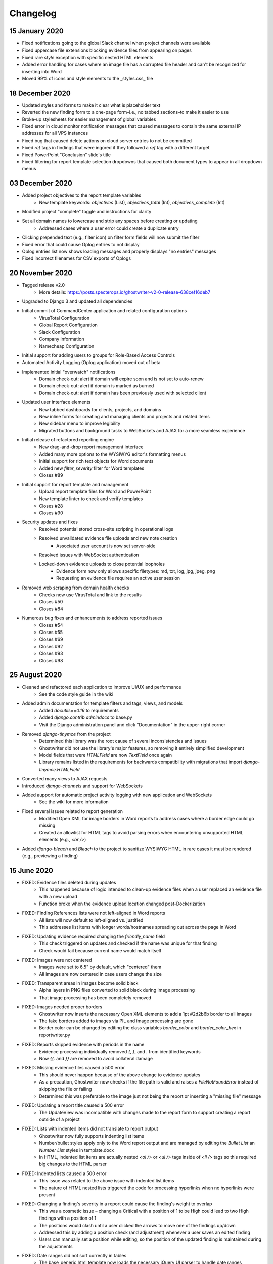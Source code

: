 Changelog
=========

15 January 2020
---------------
* Fixed notifications going to the global Slack channel when project channels were available
* Fixed uppercase file extensions blocking evidence files from appearing on pages
* Fixed rare `style` exception with specific nested HTML elements
* Added error handling for cases where an image file has a corrupted file header and can't be recognized for inserting into Word
* Moved 99% of icons and style elements to the _styles.css_ file

18 December 2020
----------------
* Updated styles and forms to make it clear what is placeholder text
* Reverted the new finding form to a one-page form–i.e., no tabbed sections–to make it easier to use
* Broke-up stylesheets for easier management of global variables
* Fixed error in cloud monitor notification messages that caused messages to contain the same external IP addresses for all VPS instances
* Fixed bug that caused delete actions on cloud server entries to not be committed
* Fixed `ref` tags in findings that were ingored if they followed a `ref` tag with a different target
* Fixed PowerPoint "Conclusion" slide's title
* Fixed filtering for report template selection dropdowns that caused both document types to appear in all dropdown menus

03 December 2020
----------------
* Added project objectives to the report template variables
    * New template keywords: `objectives` (List), `objectives_total` (Int), `objectives_complete` (Int)
* Modified project "complete" toggle and instructions for clarity
* Set all domain names to lowercase and strip any spaces before creating or updating
    * Addressed cases where a user error could create a duplicate entry
* Clicking prepended text (e.g., filter icon) on filter form fields will now submit the filter
* Fixed error that could cause Oplog entries to not display
* Oplog entries list now shows loading messages and properly displays "no entries" messages
* Fixed incorrect filenames for CSV exports of Oplogs

20 November 2020
----------------
* Tagged release v2.0
    * More details: https://posts.specterops.io/ghostwriter-v2-0-release-638cef16deb7
* Upgraded to Django 3 and updated all dependencies
* Initial commit of CommandCenter application and related configuration options
    * VirusTotal Configuration
    * Global Report Configuration
    * Slack Configuration
    * Company information
    * Namecheap Configuration
* Initial support for adding users to groups for Role-Based Access Controls
* Automated Activity Logging (Oplog application) moved out of beta
* Implemented initial "overwatch" notifications
    * Domain check-out: alert if domain will expire soon and is not set to auto-renew
    * Domain check-out: alert if domain is marked as burned
    * Domain check-out: alert if domain has been previously used with selected client
* Updated user interface elements
    * New tabbed dashboards for clients, projects, and domains
    * New inline forms for creating and managing clients and projects and related items
    * New sidebar menu to improve legibility
    * Migrated buttons and background tasks to WebSockets and AJAX for a more seamless experience
* Initial release of refactored reporting engine
    * New drag-and-drop report management interface
    * Added many more options to the WYSIWYG editor's formatting menus
    * Initial support for rich text objects for Word documents
    * Added new `filter_severity` filter for Word templates
    * Closes #89
* Initial support for report template and management
    * Upload report template files for Word and PowerPoint
    * New template linter to check and verify templates
    * Closes #28
    * Closes #90
* Security updates and fixes
    * Resolved potential stored cross-site scripting in operational logs
    * Resolved unvalidated evidence file uploads and new note creation
        * Associated user account is now set server-side
    * Resolved issues with WebSocket authentication
    * Locked-down evidence uploads to close potential loopholes
        * Evidence form now only allows specific filetypes: md, txt, log, jpg, jpeg, png
        * Requesting an evidence file requires an active user session
* Removed web scraping from domain health checks
    * Checks now use VirusTotal and link to the results
    * Closes #50
    * Closes #84
* Numerous bug fixes and enhancements to address reported issues
    * Closes #54
    * Closes #55
    * Closes #69
    * Closes #92
    * Closes #93
    * Closes #98

25 August 2020
--------------
* Cleaned and refactored each application to improve UI/UX and performance
    * See the code style guide in the wiki
* Added admin documentation for template filters and tags, views, and models
    * Added `docutils==0.16` to requirements
    * Added `django.contrib.admindocs` to base.py
    * Visit the Django administration panel and click "Documentation" in the upper-right corner
* Removed `django-tinymce` from the project
    * Determined this library was the root cause of several inconsistencies and issues
    * Ghostwriter did not use the library's major features, so removing it entirely simplified development
    * Model fields that were `HTMLField` are now `TextField` once again
    * Library remains listed in the requirements for backwards compatibility with migrations that import `django-tinymce.HTMLField`
* Converted many views to AJAX requests
* Introduced `django-channels` and support for WebSockets
* Added aupport for automatic project activity logging with new application and WebSockets
    * See the wiki for more information
* Fixed several issues related to report generation
    * Modified Open XML for image borders in Word reports to address cases where a border edge could go missing
    * Created an allowlist for HTML tags to avoid parsing errors when encountering unsupported HTML elements (e.g., `<br />`)
* Added `django-bleach` and `Bleach` to the project to sanitize WYSIWYG HTML in rare cases it must be rendered (e.g., previewing a finding)

15 June 2020
------------
* FIXED: Evidence files deleted during updates
    * This happened because of logic intended to clean-up evidence files when a user replaced an evidence file with a new upload
    * Function broke when the evidence upload location changed post-Dockerization
* FIXED: Finding References lists were not left-aligned in Word reports
    * All lists will now default to left-aligned vs. justified
    * This addresses list items with longer words/hostnames spreading out across the page in Word
* FIXED: Updating evidence required changing the `friendly_name` field
    * This check triggered on updates and checked if the name was unique for that finding
    * Check would fail because current name would match itself
* FIXED: Images were not centered
    * Images were set to 6.5" by default, which "centered" them
    * All images are now centered in case users change the size
* FIXED: Transparent areas in images become solid black
    * Alpha layers in PNG files converted to solid black during image processing
    * That image processing has been completely removed
* FIXED: Images needed proper borders
    * Ghostwriter now inserts the necessary Open XML elements to add a 1pt #2d2b6b border to all images
    * The fake borders added to images via PIL and image processing are gone
    * Border color can be changed by editing the class variables `border_color` and `border_color_hex` in reportwriter.py
* FIXED: Reports skipped evidence with periods in the name
    * Evidence processing individually removed `{`, `}`, and `.` from identified keywords
    * Now `{{.` and `}}` are removed to avoid collateral damage
* FIXED: Missing evidence files caused a 500 error
    * This should never happen because of the above change to evidence updates
    * As a precaution, Ghostwriter now checks if the file path is valid and raises a `FileNotFoundError` instead of skipping the file or failing
    * Determined this was preferable to the image just not being the report or inserting a "missing file" message
* FIXED: Updating a report title caused a 500 error
    * The UpdateView was incompatible with changes made to the report form to support creating a report outside of a project
* FIXED: Lists with indented items did not translate to report output
    * Ghostwriter now fully supports indenting list items
    * Number/bullet styles apply only to the Word report output and are managed by editing the `Bullet List` an `Number List` styles in template.docx
    * In HTML, indented list items are actually nested `<ol />` or `<ul />` tags inside of `<li />` tags so this required big changes to the HTML parser
* FIXED: Indented lists caused a 500 error
    * This issue was related to the above issue with indented list items
    * The nature of HTML nested lists triggered the code for processing hyperlinks when no hyperlinks were present
* FIXED: Changing a finding's severity in a report could cause the finding's weight to overlap
    * This was a cosmetic issue – changing a Critical with a position of 1 to be High could lead to two High findings with a position of 1
    * The positions would clash until a user clicked the arrows to move one of the findings up/down
    * Addressed this by adding a position check (and adjustment) whenever a user saves an edited finding
    * Users can manually set a position while editing, so the position of the updated finding is maintained during the adjustments
* FIXED: Date ranges did not sort correctly in tables
    * The base_generic.html template now loads the necessary jQuery UI parser to handle date ranges
    * Applied a consistent date format across all tables
* FIXED: Notes and descriptions do not display bond/italic/underline formatting
    * The WYSIWYG editor uses `span` tags and classes to assign bold, italic, and underline styles
    * The WYSIWYG editor's CSS displays these styles, but Ghostwriter's CSS did not have these classes
    * Added bold, italic, and underline classes to the CSS to support these TinyMCE classes outside of the editor
* FIXED: Text in the database that pre-dated the WYSIWYG editor was displayed differently in the UI
    * When the WYSIWYG text was rendered, Django preserved the `p` tags which applied a different set of styles than the styling for the `td` tags
    * The `td` style now takes priority over other styles
* FIXED: Copying a report finding to the library might overwrite an existing finding
    * Copying a finding now pre-fills a finding creation form for easier editing/reviewing prior to submitting the new finding to the library
    * Submitted findings will not overwrite an existing finding of the same name
* FIXED: Exporting data from the admin console caused a 500 error
    * The base.txt requirements file now calls for `django-import-export==2.2.0`
    * As of 9 Feb 2020, the `django-import-export` library started requiring additional libraries for supporting tablib
    * The changes in base_formats.py removed a try/except used for importing `xlrd` and added an `import xlrd` elsewhere in the code, making this a mandatory library along with other libraries used in this update
    * The app's attempts to import these non-existent libraries caused the 500 error
* FIXED: DNS record update fails for records larger than 500 characters (#72)
    * Applied changes discussed in Issue #72
* FIXED: Bulk import for findings no longer working after `auto_renew` field added (#73)
    * Applied suggested changes from @lez0sec in report #73
* ENHANCEMENT: The Namecheap sync task now checks if a domain in the Ghostwriter library no longer exists under the Namecheap account
    * This indicates the domain expired and dropped off the account since the last task run
    * The task marks missing domains as expired
    * Task now returns JSON describing changes to the domain library
* ENHANCEMENT: The release domain task now accepts a `reset_dns` boolean
    * If set to True, the task will release the domain in the library and then use the Namecheap API to clear all DNS records
    * This feature only supports Namecheap as is, but can be edited to use other registrar API
    * Task now returns JSON describing changes to the domains
* ENHANCEMENT: Cloud infrastructure monitoring is now more robust
    * Updated the task in various ways to improve the output
    * Persistent cloud assets tagged with `gw_ignore` will now be ignored
    * If Slack alerts are enabled, task now uses two new functions that build nicely formatted Slack messages using blocks
    * Task returns JSON describing the cloud assets discovered and any related Ghostwriter projects
* ENHANCEMENT: Expanded use of `logging` library to provide feedback to the console for background tasks and other DEBUG, INFO, WARNING, and ERROR information
* ENHANCEMENT: Added a Cloud Infrastructure section to the Domain Update Controls page to manually kick-off cloud asset reviews
* TWEAK: Evidence files are now clickable and open the evidence details view from the report details page
* TWEAK: Choosing to edit a report now opens the report details instead of the list of all reports
